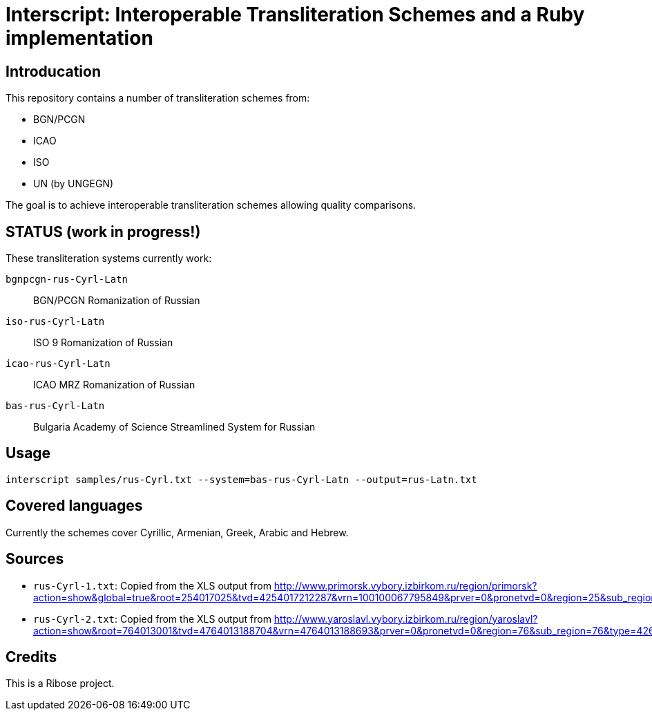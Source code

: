 = Interscript: Interoperable Transliteration Schemes and a Ruby implementation

== Introducation

This repository contains a number of transliteration schemes from:

* BGN/PCGN
* ICAO
* ISO
* UN (by UNGEGN)

The goal is to achieve interoperable transliteration schemes allowing quality comparisons.


== STATUS (work in progress!)

These transliteration systems currently work:

`bgnpcgn-rus-Cyrl-Latn`:: BGN/PCGN Romanization of Russian
`iso-rus-Cyrl-Latn`::     ISO 9 Romanization of Russian
`icao-rus-Cyrl-Latn`::    ICAO MRZ Romanization of Russian
`bas-rus-Cyrl-Latn`::     Bulgaria Academy of Science Streamlined System for Russian


== Usage


[source,sh]
----
interscript samples/rus-Cyrl.txt --system=bas-rus-Cyrl-Latn --output=rus-Latn.txt
----



== Covered languages

Currently the schemes cover Cyrillic, Armenian, Greek, Arabic and Hebrew.


== Sources

* `rus-Cyrl-1.txt`: Copied from the XLS output from http://www.primorsk.vybory.izbirkom.ru/region/primorsk?action=show&global=true&root=254017025&tvd=4254017212287&vrn=100100067795849&prver=0&pronetvd=0&region=25&sub_region=25&type=242&vibid=4254017212287

* `rus-Cyrl-2.txt`: Copied from the XLS output from http://www.yaroslavl.vybory.izbirkom.ru/region/yaroslavl?action=show&root=764013001&tvd=4764013188704&vrn=4764013188693&prver=0&pronetvd=0&region=76&sub_region=76&type=426&vibid=4764013188704


== Credits

This is a Ribose project.
